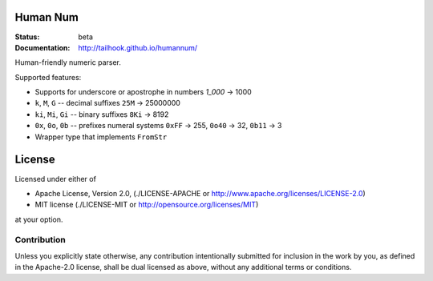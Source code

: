 =========
Human Num
=========

:Status: beta
:Documentation: http://tailhook.github.io/humannum/

Human-friendly numeric parser.

Supported features:

* Supports for underscore or apostrophe in numbers `1_000` → 1000
* ``k``, ``M``, ``G`` -- decimal suffixes ``25M`` → 25000000
* ``ki``, ``Mi``, ``Gi`` -- binary suffixes ``8Ki`` → 8192
* ``0x``, ``0o``, ``0b`` -- prefixes numeral systems
  ``0xFF`` → 255, ``0o40`` → 32, ``0b11`` → 3
* Wrapper type that implements ``FromStr``


=======
License
=======

Licensed under either of

* Apache License, Version 2.0, (./LICENSE-APACHE or http://www.apache.org/licenses/LICENSE-2.0)
* MIT license (./LICENSE-MIT or http://opensource.org/licenses/MIT)

at your option.

------------
Contribution
------------

Unless you explicitly state otherwise, any contribution intentionally
submitted for inclusion in the work by you, as defined in the Apache-2.0
license, shall be dual licensed as above, without any additional terms or
conditions.
